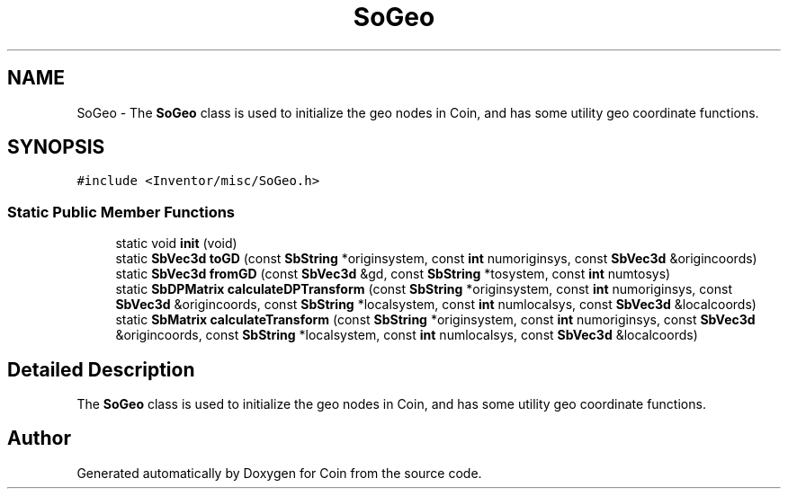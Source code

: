 .TH "SoGeo" 3 "Sun May 28 2017" "Version 4.0.0a" "Coin" \" -*- nroff -*-
.ad l
.nh
.SH NAME
SoGeo \- The \fBSoGeo\fP class is used to initialize the geo nodes in Coin, and has some utility geo coordinate functions\&.  

.SH SYNOPSIS
.br
.PP
.PP
\fC#include <Inventor/misc/SoGeo\&.h>\fP
.SS "Static Public Member Functions"

.in +1c
.ti -1c
.RI "static void \fBinit\fP (void)"
.br
.ti -1c
.RI "static \fBSbVec3d\fP \fBtoGD\fP (const \fBSbString\fP *originsystem, const \fBint\fP numoriginsys, const \fBSbVec3d\fP &origincoords)"
.br
.ti -1c
.RI "static \fBSbVec3d\fP \fBfromGD\fP (const \fBSbVec3d\fP &gd, const \fBSbString\fP *tosystem, const \fBint\fP numtosys)"
.br
.ti -1c
.RI "static \fBSbDPMatrix\fP \fBcalculateDPTransform\fP (const \fBSbString\fP *originsystem, const \fBint\fP numoriginsys, const \fBSbVec3d\fP &origincoords, const \fBSbString\fP *localsystem, const \fBint\fP numlocalsys, const \fBSbVec3d\fP &localcoords)"
.br
.ti -1c
.RI "static \fBSbMatrix\fP \fBcalculateTransform\fP (const \fBSbString\fP *originsystem, const \fBint\fP numoriginsys, const \fBSbVec3d\fP &origincoords, const \fBSbString\fP *localsystem, const \fBint\fP numlocalsys, const \fBSbVec3d\fP &localcoords)"
.br
.in -1c
.SH "Detailed Description"
.PP 
The \fBSoGeo\fP class is used to initialize the geo nodes in Coin, and has some utility geo coordinate functions\&. 

.SH "Author"
.PP 
Generated automatically by Doxygen for Coin from the source code\&.
